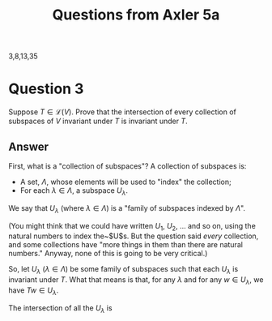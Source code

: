 #+title: Questions from Axler 5a

3,8,13,35

* Question 3

Suppose $T \in \mathcal{L}(V)$. Prove that the intersection of every
collection of subspaces of $V$ invariant under $T$ is invariant
under $T$.

** Answer

First, what is a "collection of subspaces"? A collection of subspaces
is:
- A set, $\Lambda$, whose elements will be used to "index" the collection;
- For each $\lambda\in\Lambda$, a subspace $U_\lambda$.

We say that $U_\lambda$ (where $\lambda\in \Lambda$) is a "family of subspaces indexed by
$\Lambda$".

(You might think that we could have written $U_1$, $U_2$, ... and
so on, using the natural numbers to index the~$U$s. But the question
said /every/ collection, and some collections have "more things in
them than there are natural numbers." Anyway, none of this is going to
be very critical.)

So, let $U_\lambda$ ($\lambda\in\Lambda$) be some family of subspaces such that each $U_\lambda$
is invariant under $T$. What that means is that, for any $\lambda$ and for
any $w\in U_\lambda$, we have $Tw\in U_\lambda$.

The intersection of all the $U_\lambda$ is
\begin{equation}
\bigcap_{\lambda\in\Lambda} U_\lambda = \{ u \mid u\in\U_\lambda \text{ for every }\lambda\}.
\end{equation}



